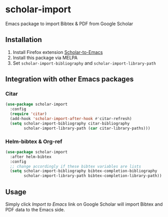 * scholar-import
Emacs package to import Bibtex & PDF from Google Scholar
** Installation
1. Install Firefox extension [[https://github.com/teeann/Scholar-to-Emacs][Scholar-to-Emacs]]
2. Install this package via MELPA
3. Set =scholar-import-bibliography= and =scholar-import-library-path=
** Integration with other Emacs packages
*** Citar
#+begin_src emacs-lisp
(use-package scholar-import
  :config
  (require 'citar)
  (add-hook 'scholar-import-after-hook #'citar-refresh)
  (setq scholar-import-bibliography citar-bibliography
        scholar-import-library-path (car citar-library-paths)))
#+end_src
*** Helm-bibtex & Org-ref
#+begin_src emacs-lisp
(use-package scholar-import
  :after helm-bibtex
  :config
  ;; change accordingly if these bibtex variables are lists
  (setq scholar-import-bibliography bibtex-completion-bibliography
        scholar-import-library-path bibtex-completion-library-path))
#+end_src
** Usage
Simply click /Import to Emacs/ link on Google Scholar will import Bibtex and PDF data to the Emacs side.
[[./docs/demo.jpg]]
